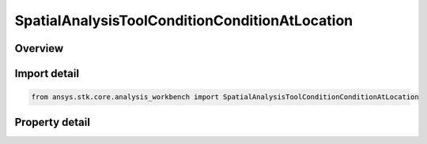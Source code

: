 SpatialAnalysisToolConditionConditionAtLocation
===============================================

.. py:class:: ansys.stk.core.analysis_workbench.SpatialAnalysisToolConditionConditionAtLocation

   Bases: :py:class:`~ansys.stk.core.analysis_workbench.ISpatialAnalysisToolVolume`, :py:class:`~ansys.stk.core.analysis_workbench.IAnalysisWorkbenchComponent`

   A volume from conditioninterface.

.. py:currentmodule:: SpatialAnalysisToolConditionConditionAtLocation

Overview
--------

.. tab-set::

    .. tab-item:: Properties
        
        .. list-table::
            :header-rows: 0
            :widths: auto

            * - :py:attr:`~ansys.stk.core.analysis_workbench.SpatialAnalysisToolConditionConditionAtLocation.condition`
              - The condition component.
            * - :py:attr:`~ansys.stk.core.analysis_workbench.SpatialAnalysisToolConditionConditionAtLocation.use_custom_time_limits`
              - Indicate whether to use specified custom time limits (see CustomTimeLimits).
            * - :py:attr:`~ansys.stk.core.analysis_workbench.SpatialAnalysisToolConditionConditionAtLocation.custom_time_limits`
              - A custom interval list or a single interval. It is by default set to overall availability of host object. This determines time limits within extrema are sought. The time limits will be used if UseCustomTimeLimits is set to true.
            * - :py:attr:`~ansys.stk.core.analysis_workbench.SpatialAnalysisToolConditionConditionAtLocation.sampling`
              - The Sampling definition, which can use a fixed step, relative tolerance or curvature tolerance. Relative tolerance uses a combination of relative and absolute changes in scalar values between samples...
            * - :py:attr:`~ansys.stk.core.analysis_workbench.SpatialAnalysisToolConditionConditionAtLocation.convergence`
              - The Convergence definition, which uses time tolerance to determine when times of extrema are found.



Import detail
-------------

.. code-block:: python

    from ansys.stk.core.analysis_workbench import SpatialAnalysisToolConditionConditionAtLocation


Property detail
---------------

.. py:property:: condition
    :canonical: ansys.stk.core.analysis_workbench.SpatialAnalysisToolConditionConditionAtLocation.condition
    :type: ICalculationToolCondition

    The condition component.

.. py:property:: use_custom_time_limits
    :canonical: ansys.stk.core.analysis_workbench.SpatialAnalysisToolConditionConditionAtLocation.use_custom_time_limits
    :type: bool

    Indicate whether to use specified custom time limits (see CustomTimeLimits).

.. py:property:: custom_time_limits
    :canonical: ansys.stk.core.analysis_workbench.SpatialAnalysisToolConditionConditionAtLocation.custom_time_limits
    :type: ITimeToolTimeIntervalList

    A custom interval list or a single interval. It is by default set to overall availability of host object. This determines time limits within extrema are sought. The time limits will be used if UseCustomTimeLimits is set to true.

.. py:property:: sampling
    :canonical: ansys.stk.core.analysis_workbench.SpatialAnalysisToolConditionConditionAtLocation.sampling
    :type: IAnalysisWorkbenchSampling

    The Sampling definition, which can use a fixed step, relative tolerance or curvature tolerance. Relative tolerance uses a combination of relative and absolute changes in scalar values between samples...

.. py:property:: convergence
    :canonical: ansys.stk.core.analysis_workbench.SpatialAnalysisToolConditionConditionAtLocation.convergence
    :type: IAnalysisWorkbenchConvergence

    The Convergence definition, which uses time tolerance to determine when times of extrema are found.


